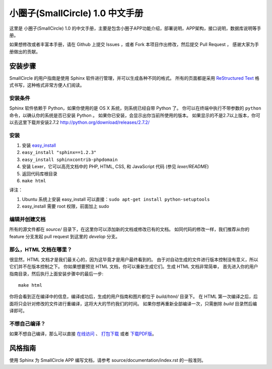 
########################
小圈子(SmallCircle) 1.0 中文手册
########################

这里是 小圈子(SmallCircle) 1.0 的中文手册，主要是包含小圈子APP功能介绍，部署说明，APP架构，接口说明，数据库说明等手册。

如果想修改或者丰富本手册，请在 Github 上提交 Issues ，或者 Fork 本项目作出修改，然后提交 Pull Request ，
感谢大家为手册做出的贡献。

********
安装步骤
********

SmallCircle 的用户指南是使用 Sphinx 软件进行管理，并可以生成各种不同的格式。
所有的页面都是采用 `ReStructured Text <http://sphinx.pocoo.org/rest.html>`_
格式书写，这种格式非常方便人们阅读。

安装条件
========

Sphinx 软件依赖于 Python，如果你使用的是 OS X 系统，则系统已经自带 Python 了。
你可以在终端中执行不带参数的 ``python`` 命令，以确认你的系统是否已安装 Python 。
如果你已安装，会显示出你当前所使用的版本。
如果显示的不是2.7以上版本，你可以去这里下载并安装2.7.2
http://python.org/download/releases/2.7.2/

安装
====

1. 安装 `easy_install <http://peak.telecommunity.com/DevCenter/EasyInstall#installing-easy-install>`_
2. ``easy_install "sphinx==1.2.3"``
3. ``easy_install sphinxcontrib-phpdomain``
4. 安装 Lexer，它可以高亮文档中的 PHP, HTML, CSS, 和 JavaScript 代码 (参见 *lexer/README*)
5. 返回代码库根目录
6. ``make html``

译注：

1. Ubuntu 系统上安装 easy_install 可以直接：``sudo apt-get install python-setuptools``
2. easy_install 需要 root 权限，前面加上 sudo

编辑并创建文档
==============

所有的源文件都在 *source/* 目录下，在这里你可以添加新的文档或修改已有的文档。
如同代码的修改一样，我们推荐从你的 feature 分支发起 pull request 到这里的 *develop* 分支。

那么，HTML 文档在哪里？
=======================

很显然，HTML 文档才是我们最关心的，因为这毕竟才是用户最终看到的。
由于对自动生成的文件进行版本控制没有意义，所以它们并不在版本控制之下。
你如果想要预览 HTML 文档，你可以重新生成它们。生成 HTML 文档非常简单，
首先进入你的用户指南目录，然后执行上面安装步骤中的最后一步::

	make html

你将会看到正在编译中的信息，编译成功后，生成的用户指南和图片都位于 *build/html/* 目录下。
在 HTML 第一次编译之后，后面将只会针对修改的文件进行重编译，这将大大的节约我们的时间。
如果你想再重新全部编译一次，只需删除 *build* 目录然后编译即可。

不想自己编译？
==============

如果不想自己编译，那么可以直接 `在线访问 <http://wqdsoft.github.io/smallcircle-user-guide/>`_ 、 `打包下载 <http://wqdsoft.github.io/smallcircle-user-guide/smallcircle_user_guide.zip>`_ 或者 `下载PDF版 <http://wqsoft.github.io/smallcircle-user-guide/SmallCircle.pdf>`_。


********
风格指南
********

使用 Sphinx 为 SmallCircle APP 编写文档，请参考 source/documentation/index.rst 的一般准则。
